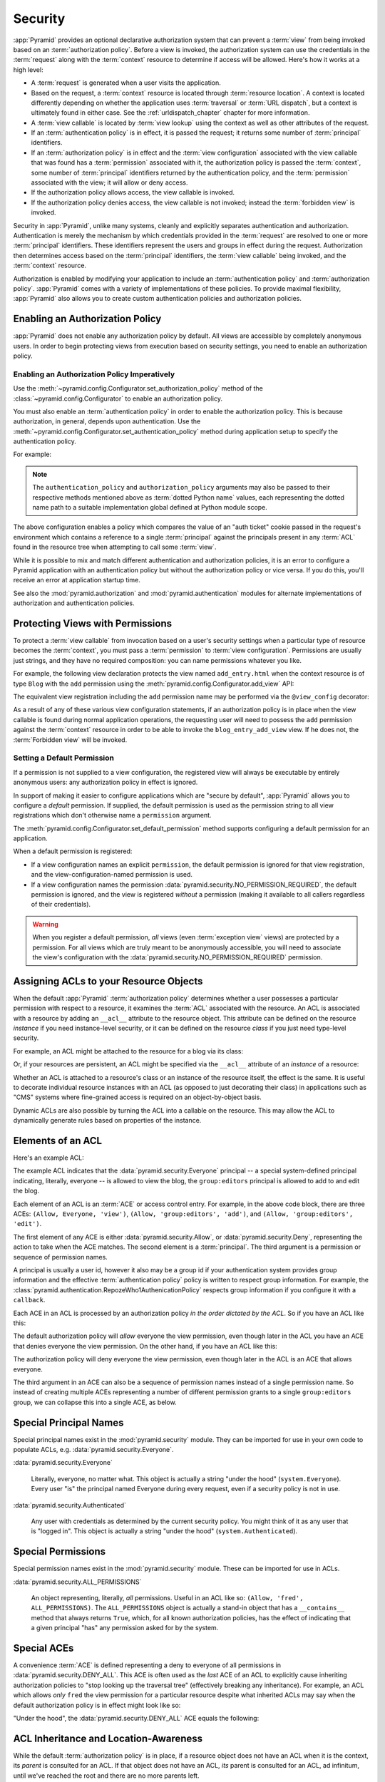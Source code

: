 .. index::
   single: security

.. _security_chapter:

Security
========

:app:`Pyramid` provides an optional declarative authorization system
that can prevent a :term:`view` from being invoked based on an
:term:`authorization policy`. Before a view is invoked, the
authorization system can use the credentials in the :term:`request`
along with the :term:`context` resource to determine if access will be
allowed.  Here's how it works at a high level:

- A :term:`request` is generated when a user visits the application.

- Based on the request, a :term:`context` resource is located through
  :term:`resource location`.  A context is located differently depending on
  whether the application uses :term:`traversal` or :term:`URL dispatch`, but
  a context is ultimately found in either case.  See
  the :ref:`urldispatch_chapter` chapter for more information.

- A :term:`view callable` is located by :term:`view lookup` using the
  context as well as other attributes of the request.

- If an :term:`authentication policy` is in effect, it is passed the
  request; it returns some number of :term:`principal` identifiers.

- If an :term:`authorization policy` is in effect and the :term:`view
  configuration` associated with the view callable that was found has
  a :term:`permission` associated with it, the authorization policy is
  passed the :term:`context`, some number of :term:`principal`
  identifiers returned by the authentication policy, and the
  :term:`permission` associated with the view; it will allow or deny
  access.

- If the authorization policy allows access, the view callable is
  invoked.

- If the authorization policy denies access, the view callable is not
  invoked; instead the :term:`forbidden view` is invoked.

Security in :app:`Pyramid`, unlike many systems, cleanly and explicitly
separates authentication and authorization. Authentication is merely the
mechanism by which credentials provided in the :term:`request` are
resolved to one or more :term:`principal` identifiers. These identifiers
represent the users and groups in effect during the request.
Authorization then determines access based on the :term:`principal`
identifiers, the :term:`view callable` being invoked, and the
:term:`context` resource.

Authorization is enabled by modifying your application to include an
:term:`authentication policy` and :term:`authorization policy`.
:app:`Pyramid` comes with a variety of implementations of these
policies.  To provide maximal flexibility, :app:`Pyramid` also
allows you to create custom authentication policies and authorization
policies.

.. index::
   single: authorization policy

.. _enabling_authorization_policy:

Enabling an Authorization Policy
--------------------------------

:app:`Pyramid` does not enable any authorization policy by default.  All
views are accessible by completely anonymous users.  In order to begin
protecting views from execution based on security settings, you need
to enable an authorization policy.

Enabling an Authorization Policy Imperatively
~~~~~~~~~~~~~~~~~~~~~~~~~~~~~~~~~~~~~~~~~~~~~

Use the :meth:`~pyramid.config.Configurator.set_authorization_policy` method
of the :class:`~pyramid.config.Configurator` to enable an authorization
policy.

You must also enable an :term:`authentication policy` in order to enable the
authorization policy.  This is because authorization, in general, depends
upon authentication.  Use the
:meth:`~pyramid.config.Configurator.set_authentication_policy` method
during application setup to specify the authentication policy.

For example:

.. code-block:: python
   :linenos:

   from pyramid.config import Configurator
   from pyramid.authentication import AuthTktAuthenticationPolicy
   from pyramid.authorization import ACLAuthorizationPolicy
   authn_policy = AuthTktAuthenticationPolicy('seekrit', hashalg='sha512')
   authz_policy = ACLAuthorizationPolicy()
   config = Configurator()
   config.set_authentication_policy(authn_policy)
   config.set_authorization_policy(authz_policy)

.. note:: The ``authentication_policy`` and ``authorization_policy``
   arguments may also be passed to their respective methods mentioned above
   as :term:`dotted Python name` values, each representing the dotted name
   path to a suitable implementation global defined at Python module scope.

The above configuration enables a policy which compares the value of an "auth
ticket" cookie passed in the request's environment which contains a reference
to a single :term:`principal` against the principals present in any
:term:`ACL` found in the resource tree when attempting to call some
:term:`view`.

While it is possible to mix and match different authentication and
authorization policies, it is an error to configure a Pyramid application
with an authentication policy but without the authorization policy or vice
versa.  If you do this, you'll receive an error at application startup time.

See also the :mod:`pyramid.authorization` and
:mod:`pyramid.authentication` modules for alternate implementations
of authorization and authentication policies.  

.. index::
   single: permissions
   single: protecting views

.. _protecting_views:

Protecting Views with Permissions
---------------------------------

To protect a :term:`view callable` from invocation based on a user's security
settings when a particular type of resource becomes the :term:`context`, you
must pass a :term:`permission` to :term:`view configuration`.  Permissions
are usually just strings, and they have no required composition: you can name
permissions whatever you like.

For example, the following view declaration protects the view named
``add_entry.html`` when the context resource is of type ``Blog`` with the
``add`` permission using the :meth:`pyramid.config.Configurator.add_view`
API:

.. code-block:: python
   :linenos:

   # config is an instance of pyramid.config.Configurator

   config.add_view('mypackage.views.blog_entry_add_view',
                   name='add_entry.html', 
                   context='mypackage.resources.Blog',
                   permission='add')

The equivalent view registration including the ``add`` permission name
may be performed via the ``@view_config`` decorator:

.. code-block:: python
   :linenos:

   from pyramid.view import view_config
   from resources import Blog

   @view_config(context=Blog, name='add_entry.html', permission='add')
   def blog_entry_add_view(request):
       """ Add blog entry code goes here """
       pass

As a result of any of these various view configuration statements, if an
authorization policy is in place when the view callable is found during
normal application operations, the requesting user will need to possess the
``add`` permission against the :term:`context` resource in order to be able
to invoke the ``blog_entry_add_view`` view.  If he does not, the
:term:`Forbidden view` will be invoked.

.. index::
   pair: permission; default

.. _setting_a_default_permission:

Setting a Default Permission
~~~~~~~~~~~~~~~~~~~~~~~~~~~~

If a permission is not supplied to a view configuration, the registered
view will always be executable by entirely anonymous users: any
authorization policy in effect is ignored.

In support of making it easier to configure applications which are
"secure by default", :app:`Pyramid` allows you to configure a
*default* permission.  If supplied, the default permission is used as
the permission string to all view registrations which don't otherwise
name a ``permission`` argument.

The :meth:`pyramid.config.Configurator.set_default_permission` method
supports configuring a default permission for an application.

When a default permission is registered:

- If a view configuration names an explicit ``permission``, the default
  permission is ignored for that view registration, and the
  view-configuration-named permission is used.

- If a view configuration names the permission
  :data:`pyramid.security.NO_PERMISSION_REQUIRED`, the default permission
  is ignored, and the view is registered *without* a permission (making it
  available to all callers regardless of their credentials).

.. warning::

   When you register a default permission, *all* views (even :term:`exception
   view` views) are protected by a permission.  For all views which are truly
   meant to be anonymously accessible, you will need to associate the view's
   configuration with the :data:`pyramid.security.NO_PERMISSION_REQUIRED`
   permission.

.. index::
   single: ACL
   single: access control list
   pair: resource; ACL

.. _assigning_acls:

Assigning ACLs to your Resource Objects
---------------------------------------

When the default :app:`Pyramid` :term:`authorization policy` determines
whether a user possesses a particular permission with respect to a resource,
it examines the :term:`ACL` associated with the resource.  An ACL is
associated with a resource by adding an ``__acl__`` attribute to the resource
object.  This attribute can be defined on the resource *instance* if you need
instance-level security, or it can be defined on the resource *class* if you
just need type-level security.

For example, an ACL might be attached to the resource for a blog via its
class:

.. code-block:: python
   :linenos:

   from pyramid.security import Allow
   from pyramid.security import Everyone

   class Blog(object):
       __acl__ = [
           (Allow, Everyone, 'view'),
           (Allow, 'group:editors', 'add'),
           (Allow, 'group:editors', 'edit'),
           ]

Or, if your resources are persistent, an ACL might be specified via the
``__acl__`` attribute of an *instance* of a resource:

.. code-block:: python
   :linenos:

   from pyramid.security import Allow
   from pyramid.security import Everyone

   class Blog(object):
       pass

   blog = Blog()

   blog.__acl__ = [
           (Allow, Everyone, 'view'),
           (Allow, 'group:editors', 'add'),
           (Allow, 'group:editors', 'edit'),
           ]

Whether an ACL is attached to a resource's class or an instance of the
resource itself, the effect is the same.  It is useful to decorate individual
resource instances with an ACL (as opposed to just decorating their class) in
applications such as "CMS" systems where fine-grained access is required on
an object-by-object basis.

Dynamic ACLs are also possible by turning the ACL into a callable on the
resource. This may allow the ACL to dynamically generate rules based on
properties of the instance.

.. code-block:: python
   :linenos:

   from pyramid.security import Allow
   from pyramid.security import Everyone

   class Blog(object):
       def __acl__(self):
           return [
               (Allow, Everyone, 'view'),
               (Allow, self.owner, 'edit'),
               (Allow, 'group:editors', 'edit'),
           ]

       def __init__(self, owner):
           self.owner = owner

.. index::
   single: ACE
   single: access control entry

Elements of an ACL
------------------

Here's an example ACL:

.. code-block:: python
   :linenos:

   from pyramid.security import Allow
   from pyramid.security import Everyone

   __acl__ = [
           (Allow, Everyone, 'view'),
           (Allow, 'group:editors', 'add'),
           (Allow, 'group:editors', 'edit'),
           ]

The example ACL indicates that the
:data:`pyramid.security.Everyone` principal -- a special
system-defined principal indicating, literally, everyone -- is allowed
to view the blog, the ``group:editors`` principal is allowed to add to
and edit the blog.

Each element of an ACL is an :term:`ACE` or access control entry.
For example, in the above code block, there are three ACEs: ``(Allow,
Everyone, 'view')``, ``(Allow, 'group:editors', 'add')``, and
``(Allow, 'group:editors', 'edit')``.

The first element of any ACE is either
:data:`pyramid.security.Allow`, or
:data:`pyramid.security.Deny`, representing the action to take when
the ACE matches.  The second element is a :term:`principal`.  The
third argument is a permission or sequence of permission names.

A principal is usually a user id, however it also may be a group id if your
authentication system provides group information and the effective
:term:`authentication policy` policy is written to respect group information.
For example, the
:class:`pyramid.authentication.RepozeWho1AuthenicationPolicy` respects group
information if you configure it with a ``callback``.

Each ACE in an ACL is processed by an authorization policy *in the
order dictated by the ACL*.  So if you have an ACL like this:

.. code-block:: python
   :linenos:

   from pyramid.security import Allow
   from pyramid.security import Deny
   from pyramid.security import Everyone

   __acl__ = [
       (Allow, Everyone, 'view'),
       (Deny, Everyone, 'view'),
       ]

The default authorization policy will *allow* everyone the view
permission, even though later in the ACL you have an ACE that denies
everyone the view permission.  On the other hand, if you have an ACL
like this:

.. code-block:: python
   :linenos:

   from pyramid.security import Everyone
   from pyramid.security import Allow
   from pyramid.security import Deny

   __acl__ = [
       (Deny, Everyone, 'view'),
       (Allow, Everyone, 'view'),
       ]

The authorization policy will deny everyone the view permission, even
though later in the ACL is an ACE that allows everyone.

The third argument in an ACE can also be a sequence of permission
names instead of a single permission name.  So instead of creating
multiple ACEs representing a number of different permission grants to
a single ``group:editors`` group, we can collapse this into a single
ACE, as below.

.. code-block:: python
   :linenos:

   from pyramid.security import Allow
   from pyramid.security import Everyone

   __acl__ = [
       (Allow, Everyone, 'view'),
       (Allow, 'group:editors', ('add', 'edit')),
       ]


.. index::
   single: principal
   single: principal names

Special Principal Names
-----------------------

Special principal names exist in the :mod:`pyramid.security`
module.  They can be imported for use in your own code to populate
ACLs, e.g. :data:`pyramid.security.Everyone`.

:data:`pyramid.security.Everyone`

  Literally, everyone, no matter what.  This object is actually a
  string "under the hood" (``system.Everyone``).  Every user "is" the
  principal named Everyone during every request, even if a security
  policy is not in use.

:data:`pyramid.security.Authenticated`

  Any user with credentials as determined by the current security
  policy.  You might think of it as any user that is "logged in".
  This object is actually a string "under the hood"
  (``system.Authenticated``).

.. index::
   single: permission names
   single: special permission names

Special Permissions
-------------------

Special permission names exist in the :mod:`pyramid.security`
module.  These can be imported for use in ACLs.

.. _all_permissions:

:data:`pyramid.security.ALL_PERMISSIONS`

  An object representing, literally, *all* permissions.  Useful in an
  ACL like so: ``(Allow, 'fred', ALL_PERMISSIONS)``.  The
  ``ALL_PERMISSIONS`` object is actually a stand-in object that has a
  ``__contains__`` method that always returns ``True``, which, for all
  known authorization policies, has the effect of indicating that a
  given principal "has" any permission asked for by the system.

.. index::
   single: special ACE
   single: ACE (special)

Special ACEs
------------

A convenience :term:`ACE` is defined representing a deny to everyone of all
permissions in :data:`pyramid.security.DENY_ALL`.  This ACE is often used as
the *last* ACE of an ACL to explicitly cause inheriting authorization
policies to "stop looking up the traversal tree" (effectively breaking any
inheritance).  For example, an ACL which allows *only* ``fred`` the view
permission for a particular resource despite what inherited ACLs may say when
the default authorization policy is in effect might look like so:

.. code-block:: python
   :linenos:

   from pyramid.security import Allow
   from pyramid.security import DENY_ALL

   __acl__ = [ (Allow, 'fred', 'view'), DENY_ALL ]

"Under the hood", the :data:`pyramid.security.DENY_ALL` ACE equals
the following:

.. code-block:: python
   :linenos:

   from pyramid.security import ALL_PERMISSIONS
   __acl__ = [ (Deny, Everyone, ALL_PERMISSIONS) ]

.. index::
   single: ACL inheritance
   pair: location-aware; security

ACL Inheritance and Location-Awareness
--------------------------------------

While the default :term:`authorization policy` is in place, if a resource
object does not have an ACL when it is the context, its *parent* is consulted
for an ACL.  If that object does not have an ACL, *its* parent is consulted
for an ACL, ad infinitum, until we've reached the root and there are no more
parents left.

In order to allow the security machinery to perform ACL inheritance, resource
objects must provide *location-awareness*.  Providing *location-awareness*
means two things: the root object in the resource tree must have a
``__name__`` attribute and a ``__parent__`` attribute.

.. code-block:: python
   :linenos:

   class Blog(object):
       __name__ = ''
       __parent__ = None

An object with a ``__parent__`` attribute and a ``__name__`` attribute
is said to be *location-aware*.  Location-aware objects define an
``__parent__`` attribute which points at their parent object.  The
root object's ``__parent__`` is ``None``.

See :ref:`location_module` for documentations of functions which use
location-awareness.  See also :ref:`location_aware`.

.. index::
   single: forbidden view

Changing the Forbidden View
---------------------------

When :app:`Pyramid` denies a view invocation due to an
authorization denial, the special ``forbidden`` view is invoked.  "Out
of the box", this forbidden view is very plain.  See
:ref:`changing_the_forbidden_view` within :ref:`hooks_chapter` for
instructions on how to create a custom forbidden view and arrange for
it to be called when view authorization is denied.

.. index::
   single: debugging authorization failures

.. _debug_authorization_section:

Debugging View Authorization Failures
-------------------------------------

If your application in your judgment is allowing or denying view
access inappropriately, start your application under a shell using the
``PYRAMID_DEBUG_AUTHORIZATION`` environment variable set to ``1``.  For
example:

.. code-block:: text

  $ PYRAMID_DEBUG_AUTHORIZATION=1 $VENV/bin/pserve myproject.ini

When any authorization takes place during a top-level view rendering,
a message will be logged to the console (to stderr) about what ACE in
which ACL permitted or denied the authorization based on
authentication information.

This behavior can also be turned on in the application ``.ini`` file
by setting the ``pyramid.debug_authorization`` key to ``true`` within the
application's configuration section, e.g.:

.. code-block:: ini
  :linenos:

  [app:main]
  use = egg:MyProject
  pyramid.debug_authorization = true

With this debug flag turned on, the response sent to the browser will
also contain security debugging information in its body.

Debugging Imperative Authorization Failures
-------------------------------------------

The :func:`pyramid.security.has_permission` API is used to check
security within view functions imperatively.  It returns instances of
objects that are effectively booleans.  But these objects are not raw
``True`` or ``False`` objects, and have information attached to them
about why the permission was allowed or denied.  The object will be
one of :data:`pyramid.security.ACLAllowed`,
:data:`pyramid.security.ACLDenied`,
:data:`pyramid.security.Allowed`, or
:data:`pyramid.security.Denied`, as documented in
:ref:`security_module`.  At the very minimum these objects will have a
``msg`` attribute, which is a string indicating why the permission was
denied or allowed.  Introspecting this information in the debugger or
via print statements when a call to
:func:`~pyramid.security.has_permission` fails is often useful.

.. index::
   single: authentication policy (creating)

.. _creating_an_authentication_policy:

Creating Your Own Authentication Policy
---------------------------------------

:app:`Pyramid` ships with a number of useful out-of-the-box
security policies (see :mod:`pyramid.authentication`).  However,
creating your own authentication policy is often necessary when you
want to control the "horizontal and vertical" of how your users
authenticate.  Doing so is a matter of creating an instance of something
that implements the following interface:

.. code-block:: python
   :linenos:

   class IAuthenticationPolicy(object):
       """ An object representing a Pyramid authentication policy. """

       def authenticated_userid(self, request):
           """ Return the authenticated userid or ``None`` if no
           authenticated userid can be found. This method of the policy 
           should ensure that a record exists in whatever persistent store is 
           used related to the user (the user should not have been deleted); 
           if a record associated with the current id does not exist in a 
           persistent store, it should return ``None``."""

       def unauthenticated_userid(self, request):
           """ Return the *unauthenticated* userid.  This method performs the
           same duty as ``authenticated_userid`` but is permitted to return the
           userid based only on data present in the request; it needn't (and
           shouldn't) check any persistent store to ensure that the user record
           related to the request userid exists."""

       def effective_principals(self, request):
           """ Return a sequence representing the effective principals
           including the userid and any groups belonged to by the current
           user, including 'system' groups such as
           ``pyramid.security.Everyone`` and
           ``pyramid.security.Authenticated``. """

       def remember(self, request, principal, **kw):
           """ Return a set of headers suitable for 'remembering' the
           principal named ``principal`` when set in a response.  An
           individual authentication policy and its consumers can decide
           on the composition and meaning of **kw. """
       
       def forget(self, request):
           """ Return a set of headers suitable for 'forgetting' the
           current user on subsequent requests. """

After you do so, you can pass an instance of such a class into the
:class:`~pyramid.config.Configurator.set_authentication_policy` method
configuration time to use it.

.. index::
   single: authorization policy (creating)

.. _creating_an_authorization_policy:

Creating Your Own Authorization Policy
--------------------------------------

An authorization policy is a policy that allows or denies access after a user
has been authenticated.  Most :app:`Pyramid` applications will use the
default :class:`pyramid.authorization.ACLAuthorizationPolicy`.

However, in some cases, it's useful to be able to use a different
authorization policy than the default
:class:`~pyramid.authorization.ACLAuthorizationPolicy`.  For example, it
might be desirable to construct an alternate authorization policy which
allows the application to use an authorization mechanism that does not
involve :term:`ACL` objects.

:app:`Pyramid` ships with only a single default authorization
policy, so you'll need to create your own if you'd like to use a
different one.  Creating and using your own authorization policy is a
matter of creating an instance of an object that implements the
following interface:

.. code-block:: python
    :linenos:

    class IAuthorizationPolicy(object):
        """ An object representing a Pyramid authorization policy. """
        def permits(self, context, principals, permission):
            """ Return ``True`` if any of the ``principals`` is allowed the
            ``permission`` in the current ``context``, else return ``False``
            """
            
        def principals_allowed_by_permission(self, context, permission):
            """ Return a set of principal identifiers allowed by the
            ``permission`` in ``context``.  This behavior is optional; if you
            choose to not implement it you should define this method as
            something which raises a ``NotImplementedError``.  This method
            will only be called when the
            ``pyramid.security.principals_allowed_by_permission`` API is
            used."""

After you do so, you can pass an instance of such a class into the
:class:`~pyramid.config.Configurator.set_authorization_policy` method at
configuration time to use it.
